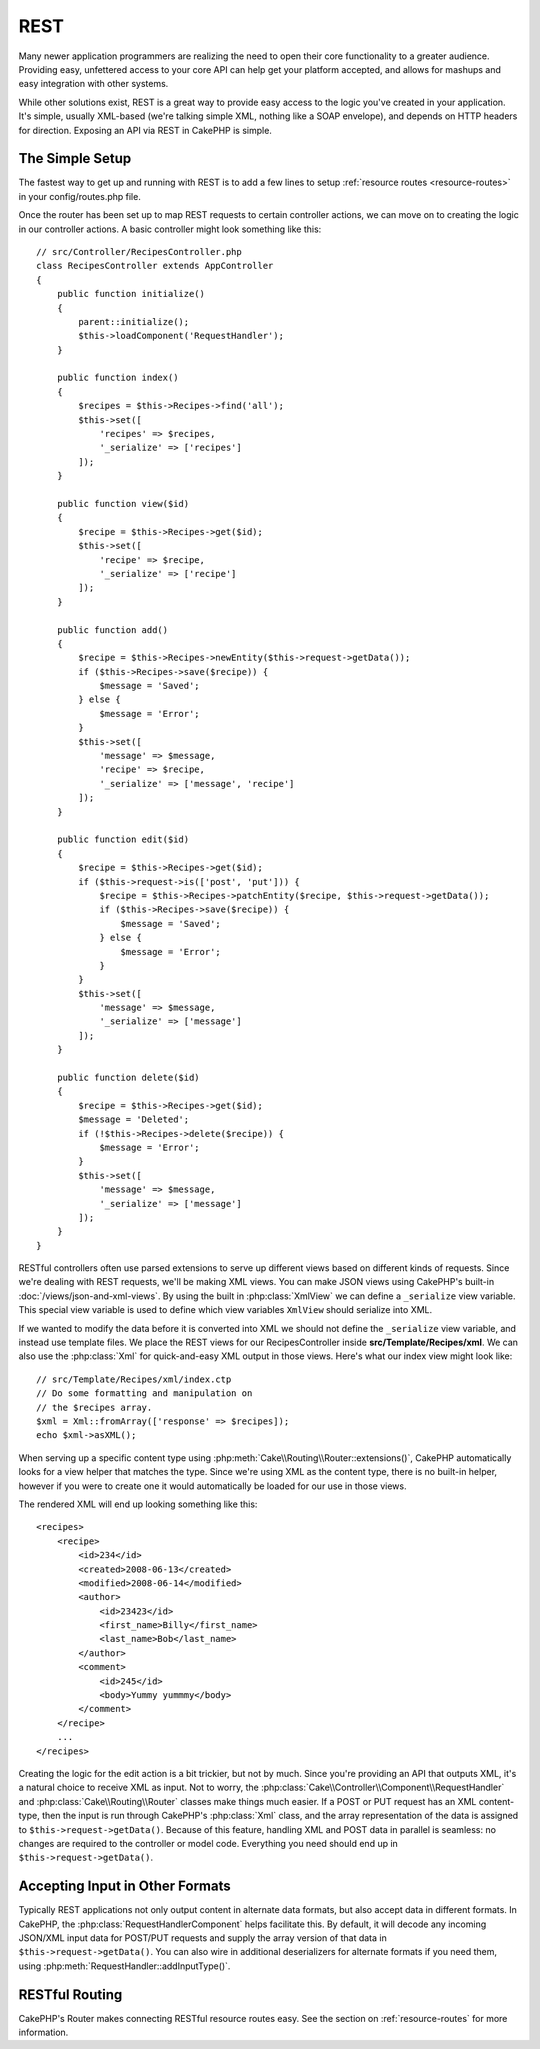 REST
####

Many newer application programmers are realizing the need to open their core
functionality to a greater audience. Providing easy, unfettered access to your
core API can help get your platform accepted, and allows for mashups and easy
integration with other systems.

While other solutions exist, REST is a great way to provide easy access to the
logic you've created in your application. It's simple, usually XML-based (we're
talking simple XML, nothing like a SOAP envelope), and depends on HTTP headers
for direction. Exposing an API via REST in CakePHP is simple.

The Simple Setup
================

The fastest way to get up and running with REST is to add a few lines to setup
:ref:`resource routes <resource-routes>` in your config/routes.php file.

Once the router has been set up to map REST requests to certain controller
actions, we can move on to creating the logic in our controller actions. A basic
controller might look something like this::

    // src/Controller/RecipesController.php
    class RecipesController extends AppController
    {
        public function initialize()
        {
            parent::initialize();
            $this->loadComponent('RequestHandler');
        }

        public function index()
        {
            $recipes = $this->Recipes->find('all');
            $this->set([
                'recipes' => $recipes,
                '_serialize' => ['recipes']
            ]);
        }

        public function view($id)
        {
            $recipe = $this->Recipes->get($id);
            $this->set([
                'recipe' => $recipe,
                '_serialize' => ['recipe']
            ]);
        }

        public function add()
        {
            $recipe = $this->Recipes->newEntity($this->request->getData());
            if ($this->Recipes->save($recipe)) {
                $message = 'Saved';
            } else {
                $message = 'Error';
            }
            $this->set([
                'message' => $message,
                'recipe' => $recipe,
                '_serialize' => ['message', 'recipe']
            ]);
        }

        public function edit($id)
        {
            $recipe = $this->Recipes->get($id);
            if ($this->request->is(['post', 'put'])) {
                $recipe = $this->Recipes->patchEntity($recipe, $this->request->getData());
                if ($this->Recipes->save($recipe)) {
                    $message = 'Saved';
                } else {
                    $message = 'Error';
                }
            }
            $this->set([
                'message' => $message,
                '_serialize' => ['message']
            ]);
        }

        public function delete($id)
        {
            $recipe = $this->Recipes->get($id);
            $message = 'Deleted';
            if (!$this->Recipes->delete($recipe)) {
                $message = 'Error';
            }
            $this->set([
                'message' => $message,
                '_serialize' => ['message']
            ]);
        }
    }

RESTful controllers often use parsed extensions to serve up different views
based on different kinds of requests. Since we're dealing with REST requests,
we'll be making XML views. You can make JSON views using CakePHP's
built-in :doc:`/views/json-and-xml-views`. By using the built in
:php:class:`XmlView` we can define a ``_serialize`` view variable. This special
view variable is used to define which view variables ``XmlView`` should
serialize into XML.

If we wanted to modify the data before it is converted into XML we should not
define the ``_serialize`` view variable, and instead use template files. We place
the REST views for our RecipesController inside **src/Template/Recipes/xml**. We can also use
the :php:class:`Xml` for quick-and-easy XML output in those views. Here's what
our index view might look like::

    // src/Template/Recipes/xml/index.ctp
    // Do some formatting and manipulation on
    // the $recipes array.
    $xml = Xml::fromArray(['response' => $recipes]);
    echo $xml->asXML();

When serving up a specific content type using :php:meth:`Cake\\Routing\\Router::extensions()`,
CakePHP automatically looks for a view helper that matches the type.
Since we're using XML as the content type, there is no built-in helper,
however if you were to create one it would automatically be loaded
for our use in those views.

The rendered XML will end up looking something like this::

    <recipes>
        <recipe>
            <id>234</id>
            <created>2008-06-13</created>
            <modified>2008-06-14</modified>
            <author>
                <id>23423</id>
                <first_name>Billy</first_name>
                <last_name>Bob</last_name>
            </author>
            <comment>
                <id>245</id>
                <body>Yummy yummmy</body>
            </comment>
        </recipe>
        ...
    </recipes>

Creating the logic for the edit action is a bit trickier, but not by much. Since
you're providing an API that outputs XML, it's a natural choice to receive XML
as input. Not to worry, the
:php:class:`Cake\\Controller\\Component\\RequestHandler` and
:php:class:`Cake\\Routing\\Router` classes make things much easier. If a POST or
PUT request has an XML content-type, then the input is run through  CakePHP's
:php:class:`Xml` class, and the array representation of the data is assigned to
``$this->request->getData()``.  Because of this feature, handling XML and POST data in
parallel is seamless: no changes are required to the controller or model code.
Everything you need should end up in ``$this->request->getData()``.

Accepting Input in Other Formats
================================

Typically REST applications not only output content in alternate data formats,
but also accept data in different formats. In CakePHP, the
:php:class:`RequestHandlerComponent` helps facilitate this. By default,
it will decode any incoming JSON/XML input data for POST/PUT requests
and supply the array version of that data in ``$this->request->getData()``.
You can also wire in additional deserializers for alternate formats if you
need them, using :php:meth:`RequestHandler::addInputType()`.

RESTful Routing
===============

CakePHP's Router makes connecting RESTful resource routes easy. See the section
on :ref:`resource-routes` for more information.

.. meta::
    :title lang=en: REST
    :keywords lang=en: application programmers,default routes,core functionality,result format,mashups,recipe database,request method,easy access,config,soap,recipes,logic,audience,cakephp,running,api
